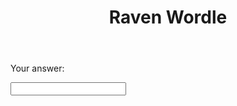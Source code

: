 #+TITLE: Raven Wordle

#+ATTR_ORG: :width 30% :height 30% :align center
[[./Ravens-Progressive-Matrices/Problems/Basic Problems B/Basic Problem B-01/Basic Problem B-01.PNG]]

Your answer:
#+BEGIN_EXPORT HTML
<input
  hx-post="/answer"
  hx-target="body"
  type="number"
  id="answer"
  name="answer"
  required
  minlength="1"
  maxlength="1"
  size="10" />
#+END_EXPORT
